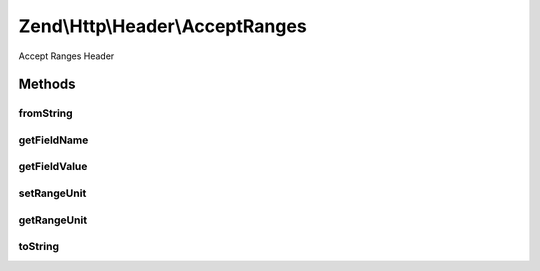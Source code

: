 .. Http/Header/AcceptRanges.php generated using docpx on 01/30/13 03:32am


Zend\\Http\\Header\\AcceptRanges
================================

Accept Ranges Header

Methods
+++++++

fromString
----------

.. function:: fromString()



getFieldName
------------

.. function:: getFieldName()



getFieldValue
-------------

.. function:: getFieldValue()



setRangeUnit
------------

.. function:: setRangeUnit()



getRangeUnit
------------

.. function:: getRangeUnit()



toString
--------

.. function:: toString()



